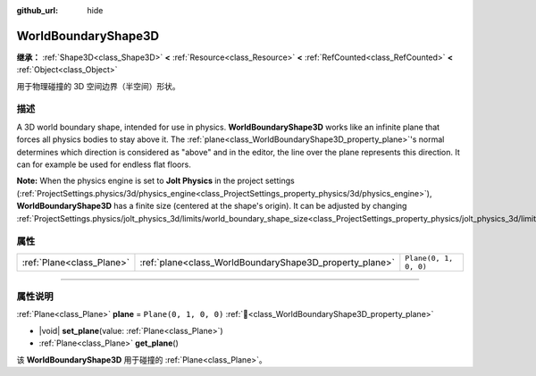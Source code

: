 :github_url: hide

.. DO NOT EDIT THIS FILE!!!
.. Generated automatically from Godot engine sources.
.. Generator: https://github.com/godotengine/godot/tree/master/doc/tools/make_rst.py.
.. XML source: https://github.com/godotengine/godot/tree/master/doc/classes/WorldBoundaryShape3D.xml.

.. _class_WorldBoundaryShape3D:

WorldBoundaryShape3D
====================

**继承：** :ref:`Shape3D<class_Shape3D>` **<** :ref:`Resource<class_Resource>` **<** :ref:`RefCounted<class_RefCounted>` **<** :ref:`Object<class_Object>`

用于物理碰撞的 3D 空间边界（半空间）形状。

.. rst-class:: classref-introduction-group

描述
----

A 3D world boundary shape, intended for use in physics. **WorldBoundaryShape3D** works like an infinite plane that forces all physics bodies to stay above it. The :ref:`plane<class_WorldBoundaryShape3D_property_plane>`'s normal determines which direction is considered as "above" and in the editor, the line over the plane represents this direction. It can for example be used for endless flat floors.

\ **Note:** When the physics engine is set to **Jolt Physics** in the project settings (:ref:`ProjectSettings.physics/3d/physics_engine<class_ProjectSettings_property_physics/3d/physics_engine>`), **WorldBoundaryShape3D** has a finite size (centered at the shape's origin). It can be adjusted by changing :ref:`ProjectSettings.physics/jolt_physics_3d/limits/world_boundary_shape_size<class_ProjectSettings_property_physics/jolt_physics_3d/limits/world_boundary_shape_size>`.

.. rst-class:: classref-reftable-group

属性
----

.. table::
   :widths: auto

   +---------------------------+---------------------------------------------------------+-----------------------+
   | :ref:`Plane<class_Plane>` | :ref:`plane<class_WorldBoundaryShape3D_property_plane>` | ``Plane(0, 1, 0, 0)`` |
   +---------------------------+---------------------------------------------------------+-----------------------+

.. rst-class:: classref-section-separator

----

.. rst-class:: classref-descriptions-group

属性说明
--------

.. _class_WorldBoundaryShape3D_property_plane:

.. rst-class:: classref-property

:ref:`Plane<class_Plane>` **plane** = ``Plane(0, 1, 0, 0)`` :ref:`🔗<class_WorldBoundaryShape3D_property_plane>`

.. rst-class:: classref-property-setget

- |void| **set_plane**\ (\ value\: :ref:`Plane<class_Plane>`\ )
- :ref:`Plane<class_Plane>` **get_plane**\ (\ )

该 **WorldBoundaryShape3D** 用于碰撞的 :ref:`Plane<class_Plane>`\ 。

.. |virtual| replace:: :abbr:`virtual (本方法通常需要用户覆盖才能生效。)`
.. |const| replace:: :abbr:`const (本方法无副作用，不会修改该实例的任何成员变量。)`
.. |vararg| replace:: :abbr:`vararg (本方法除了能接受在此处描述的参数外，还能够继续接受任意数量的参数。)`
.. |constructor| replace:: :abbr:`constructor (本方法用于构造某个类型。)`
.. |static| replace:: :abbr:`static (调用本方法无需实例，可直接使用类名进行调用。)`
.. |operator| replace:: :abbr:`operator (本方法描述的是使用本类型作为左操作数的有效运算符。)`
.. |bitfield| replace:: :abbr:`BitField (这个值是由下列位标志构成位掩码的整数。)`
.. |void| replace:: :abbr:`void (无返回值。)`

